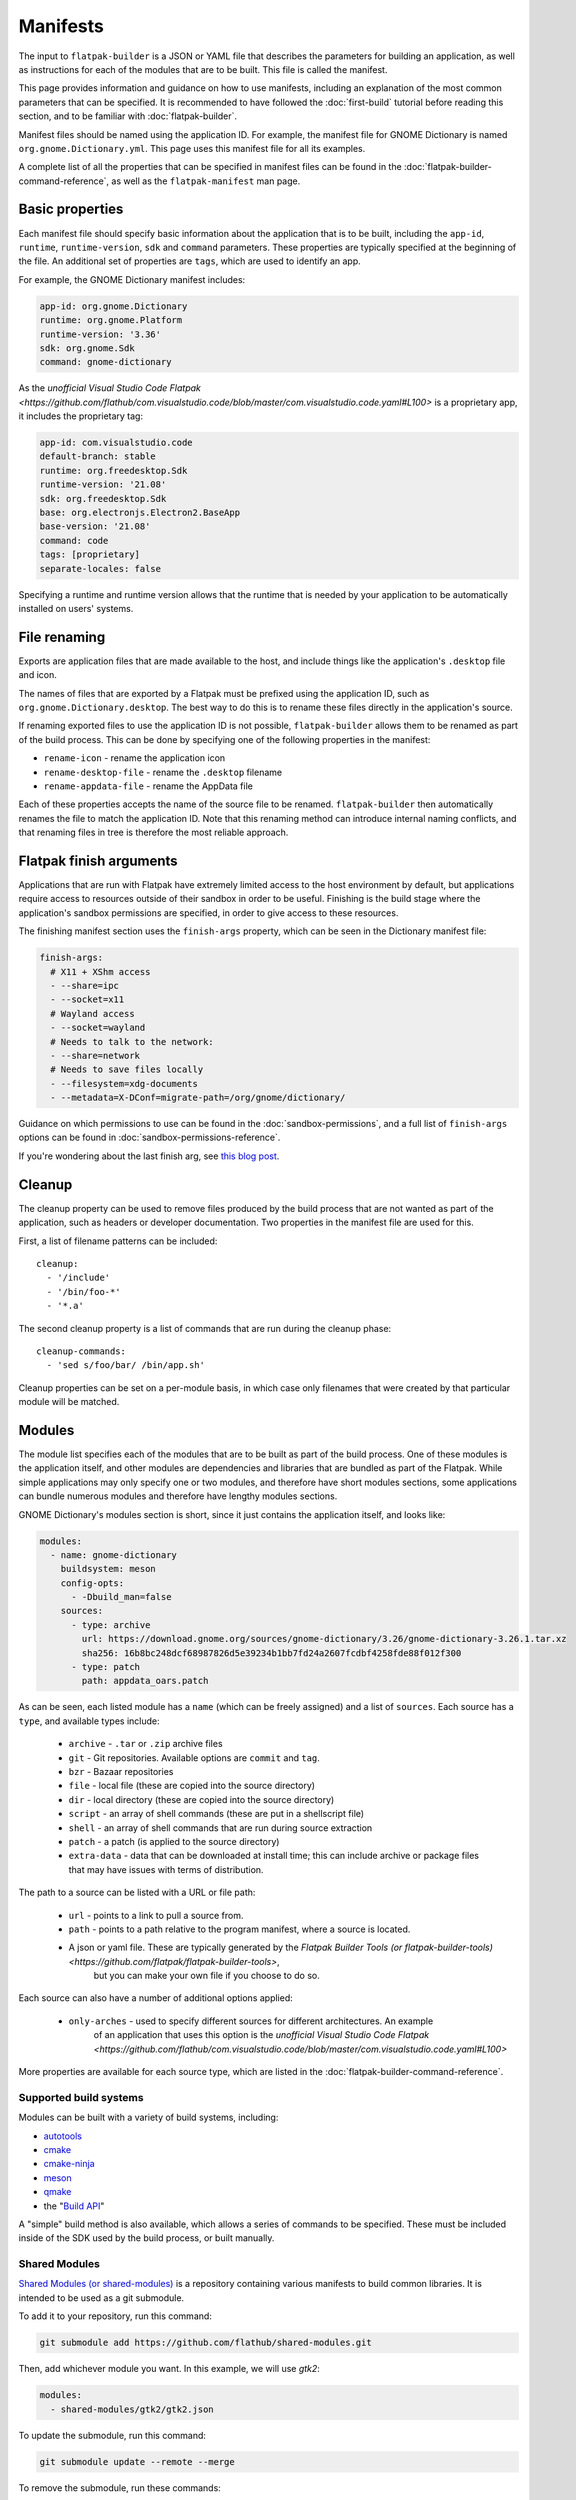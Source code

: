 Manifests
=========

The input to ``flatpak-builder`` is a JSON or YAML file that describes the
parameters for building an application, as well as instructions for each of
the modules that are to be built. This file is called the manifest.

This page provides information and guidance on how to use manifests, including
an explanation of the most common parameters that can be specified. It is
recommended to have followed the :doc:`first-build` tutorial before reading
this section, and to be familiar with :doc:`flatpak-builder`.

Manifest files should be named using the application ID. For example, the
manifest file for GNOME Dictionary is named ``org.gnome.Dictionary.yml``. This
page uses this manifest file for all its examples.

A complete list of all the properties that can be specified in manifest files
can be found in the :doc:`flatpak-builder-command-reference`, as well as the
``flatpak-manifest`` man page.

Basic properties
----------------

Each manifest file should specify basic information about the application that
is to be built, including the ``app-id``, ``runtime``, ``runtime-version``,
``sdk`` and ``command`` parameters. These properties are typically specified
at the beginning of the file. An additional set of properties are ``tags``, 
which are used to identify an app.

For example, the GNOME Dictionary manifest includes:

.. code-block:: yaml

  app-id: org.gnome.Dictionary
  runtime: org.gnome.Platform
  runtime-version: '3.36'
  sdk: org.gnome.Sdk
  command: gnome-dictionary

As the `unofficial Visual Studio Code Flatpak <https://github.com/flathub/com.visualstudio.code/blob/master/com.visualstudio.code.yaml#L100>` is a proprietary app, it includes the proprietary tag:

.. code-block:: yaml

  app-id: com.visualstudio.code
  default-branch: stable
  runtime: org.freedesktop.Sdk
  runtime-version: '21.08'
  sdk: org.freedesktop.Sdk
  base: org.electronjs.Electron2.BaseApp
  base-version: '21.08'
  command: code
  tags: [proprietary]
  separate-locales: false

Specifying a runtime and runtime version allows that the runtime that is
needed by your application to be automatically installed on users' systems.

File renaming
-------------

Exports are application files that are made available to the host, and include
things like the application's ``.desktop`` file and icon.

The names of files that are exported by a Flatpak must be prefixed using the
application ID, such as ``org.gnome.Dictionary.desktop``. The best way to
do this is to rename these files directly in the application's source.

If renaming exported files to use the application ID is not possible,
``flatpak-builder`` allows them to be renamed as part of the build
process. This can be done by specifying one of the following properties in
the manifest:

- ``rename-icon`` - rename the application icon
- ``rename-desktop-file`` - rename the ``.desktop`` filename
- ``rename-appdata-file`` - rename the AppData file

Each of these properties accepts the name of the source file to be
renamed. ``flatpak-builder`` then automatically renames the file to match
the application ID. Note that this renaming method can introduce internal
naming conflicts, and that renaming files in tree is therefore the most
reliable approach.

Flatpak finish arguments
------------------------

Applications that are run with Flatpak have extremely limited access to the
host environment by default, but applications require access to resources
outside of their sandbox in order to be useful. Finishing is the build stage
where the application's sandbox permissions are specified, in order to give
access to these resources.

The finishing manifest section uses the ``finish-args`` property, which can
be seen in the Dictionary manifest file:

.. code-block:: yaml

  finish-args:
    # X11 + XShm access
    - --share=ipc
    - --socket=x11
    # Wayland access
    - --socket=wayland
    # Needs to talk to the network:
    - --share=network
    # Needs to save files locally
    - --filesystem=xdg-documents
    - --metadata=X-DConf=migrate-path=/org/gnome/dictionary/

Guidance on which permissions to use can be found in the
:doc:`sandbox-permissions`, and a full list of ``finish-args`` options can be
found in :doc:`sandbox-permissions-reference`.

If you're wondering about the last finish arg, see `this blog post
<https://blogs.gnome.org/mclasen/2019/07/12/settings-in-a-sandbox-world/>`__.

Cleanup
-------

The cleanup property can be used to remove files produced by the build process
that are not wanted as part of the application, such as headers or developer
documentation. Two properties in the manifest file are used for this.

First, a list of filename patterns can be included::

  cleanup:
    - '/include'
    - '/bin/foo-*'
    - '*.a'

The second cleanup property is a list of commands that are run during the
cleanup phase::

  cleanup-commands:
    - 'sed s/foo/bar/ /bin/app.sh'

Cleanup properties can be set on a per-module basis, in which case only
filenames that were created by that particular module will be matched.

Modules
-------

The module list specifies each of the modules that are to be built as part
of the build process. One of these modules is the application itself, and
other modules are dependencies and libraries that are bundled as part of
the Flatpak. While simple applications may only specify one or two modules,
and therefore have short modules sections, some applications can bundle
numerous modules and therefore have lengthy modules sections.

GNOME Dictionary's modules section is short, since it just contains the
application itself, and looks like:

.. code-block:: yaml

  modules:
    - name: gnome-dictionary
      buildsystem: meson
      config-opts:
        - -Dbuild_man=false
      sources:
        - type: archive
          url: https://download.gnome.org/sources/gnome-dictionary/3.26/gnome-dictionary-3.26.1.tar.xz
          sha256: 16b8bc248dcf68987826d5e39234b1bb7fd24a2607fcdbf4258fde88f012f300
        - type: patch
          path: appdata_oars.patch

As can be seen, each listed module has a ``name`` (which can be freely
assigned) and a list of ``sources``. Each source has a ``type``, and available
types include:

 - ``archive`` - ``.tar`` or ``.zip`` archive files
 - ``git`` - Git repositories. Available options are ``commit`` and ``tag``.
 - ``bzr`` - Bazaar repositories
 - ``file`` - local file (these are copied into the source directory)
 - ``dir`` - local directory (these are copied into the source directory)
 - ``script`` - an array of shell commands (these are put in a shellscript
   file)
 - ``shell`` - an array of shell commands that are run during source extraction
 - ``patch`` - a patch (is applied to the source directory)
 - ``extra-data`` - data that can be downloaded at install time; this can
   include archive or package files that may have issues with terms of distribution.

The path to a source can be listed with a URL or file path: 

 - ``url`` - points to a link to pull a source from. 
 - ``path`` - points to a path relative to the program manifest, where a source is located.
 - A json or yaml file. These are typically generated by the `Flatpak Builder Tools (or flatpak-builder-tools) <https://github.com/flatpak/flatpak-builder-tools>`, 
    but you can make your own file if you choose to do so.

Each source can also have a number of additional options applied:

 - ``only-arches`` - used to specify different sources for different architectures. An example 
    of an application that uses this option is the `unofficial Visual Studio Code Flatpak <https://github.com/flathub/com.visualstudio.code/blob/master/com.visualstudio.code.yaml#L100>`

More properties are available for each source type, which are listed
in the :doc:`flatpak-builder-command-reference`.

Supported build systems
```````````````````````

Modules can be built with a variety of build systems, including:

- `autotools <https://www.gnu.org/software/automake/manual/html_node/Autotools-Introduction.html>`_
- `cmake <https://cmake.org/>`_
- `cmake-ninja <https://cmake.org/cmake/help/v3.0/generator/Ninja.html>`_
- `meson <http://mesonbuild.com/>`_
- `qmake <https://doc.qt.io/qt-5/qmake-overview.html>`_
- the "`Build API <https://github.com/cgwalters/build-api/>`_"

A "simple" build method is also available, which allows a series of commands
to be specified. These must be included inside of the SDK used by the build process, or built manually.

Shared Modules
``````````````

`Shared Modules (or shared-modules) <https://github.com/flathub/shared-modules>`_ is a repository containing various manifests to build common libraries. It is intended to be used as a git submodule.

To add it to your repository, run this command:

.. code-block:: bash

  git submodule add https://github.com/flathub/shared-modules.git

Then, add whichever module you want. In this example, we will use `gtk2`:

.. code-block:: yaml

  modules:
    - shared-modules/gtk2/gtk2.json

To update the submodule, run this command:

.. code-block:: bash

  git submodule update --remote --merge

To remove the submodule, run these commands:

.. code-block:: bash

  git submodule deinit -f -- shared-modules
  rm -rf .git/modules/shared-modules
  git rm -f shared-modules
  rm .gitmodules

Flatpak Builder Tools
`````````````````````

`Flatpak Builder Tools (or flatpak-builder-tools) <https://github.com/flatpak/flatpak-builder-tools>`_ is a collection of scripts to aid using `flatpak-builder`. In this repository, each directory contains instructions to generate a manifest for the respective platform.

Example manifests
-----------------

A `complete manifest for GNOME Dictionary built from Git
<https://github.com/flathub/org.gnome.Dictionary/blob/master/org.gnome.Dictionary.yml>`_.
It is also possible to browse `all the manifests hosted by Flathub
<https://github.com/flathub>`_.
